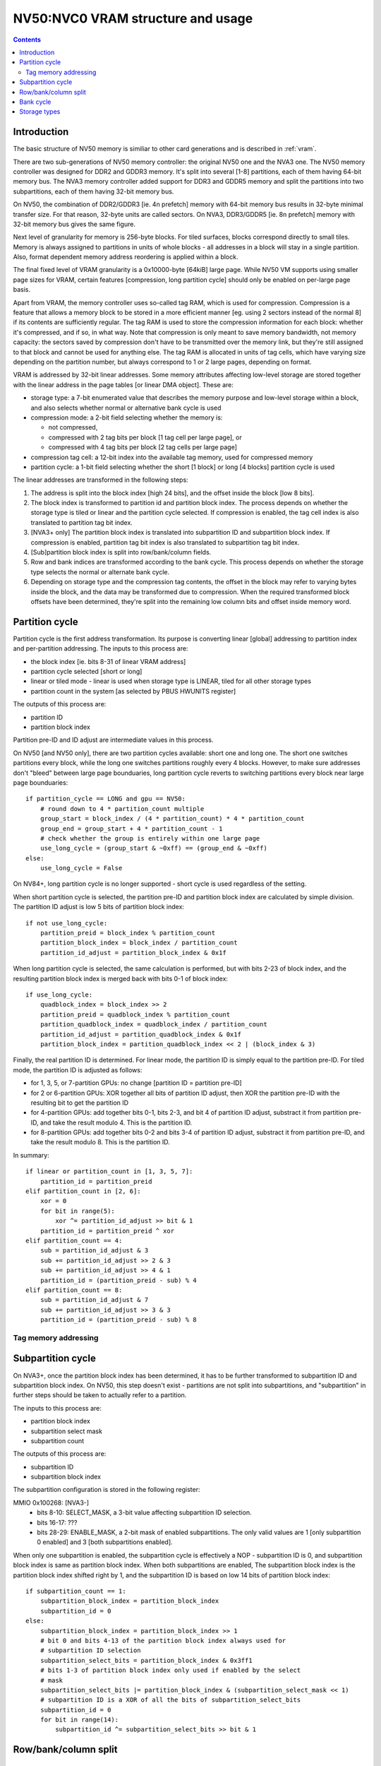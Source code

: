 .. _nv50-vram:

==================================
NV50:NVC0 VRAM structure and usage
==================================

.. contents::


Introduction
============

The basic structure of NV50 memory is similiar to other card generations
and is described in :ref:`vram`.

There are two sub-generations of NV50 memory controller: the original NV50 one
and the NVA3 one. The NV50 memory controller was designed for DDR2 and GDDR3
memory. It's split into several [1-8] partitions, each of them having 64-bit
memory bus. The NVA3 memory controller added support for DDR3 and GDDR5
memory and split the partitions into two subpartitions, each of them having
32-bit memory bus.

On NV50, the combination of DDR2/GDDR3 [ie. 4n prefetch] memory with 64-bit
memory bus results in 32-byte minimal transfer size. For that reason, 32-byte
units are called sectors. On NVA3, DDR3/GDDR5 [ie. 8n prefetch] memory with
32-bit memory bus gives the same figure.

Next level of granularity for memory is 256-byte blocks. For tiled surfaces,
blocks correspond directly to small tiles. Memory is always assigned
to partitions in units of whole blocks - all addresses in a block will stay
in a single partition. Also, format dependent memory address reordering is
applied within a block.

The final fixed level of VRAM granularity is a 0x10000-byte [64kiB] large
page. While NV50 VM supports using smaller page sizes for VRAM, certain
features [compression, long partition cycle] should only be enabled on
per-large page basis.

Apart from VRAM, the memory controller uses so-called tag RAM, which is used
for compression. Compression is a feature that allows a memory block to be
stored in a more efficient manner [eg. using 2 sectors instead of the normal
8] if its contents are sufficiently regular. The tag RAM is used to store
the compression information for each block: whether it's compressed, and if
so, in what way. Note that compression is only meant to save memory bandwidth,
not memory capacity: the sectors saved by compression don't have to be
transmitted over the memory link, but they're still assigned to that block and
cannot be used for anything else. The tag RAM is allocated in units of tag
cells, which have varying size depending on the partition number, but always
correspond to 1 or 2 large pages, depending on format.

VRAM is addressed by 32-bit linear addresses. Some memory attributes affecting
low-level storage are stored together with the linear address in the page
tables [or linear DMA object]. These are:

- storage type: a 7-bit enumerated value that describes the memory purpose
  and low-level storage within a block, and also selects whether normal
  or alternative bank cycle is used
- compression mode: a 2-bit field selecting whether the memory is:
  
  - not compressed,
  - compressed with 2 tag bits per block [1 tag cell per large page], or
  - compressed with 4 tag bits per block [2 tag cells per large page]

- compression tag cell: a 12-bit index into the available tag memory, used
  for compressed memory
- partition cycle: a 1-bit field selecting whether the short [1 block] or long
  [4 blocks] partition cycle is used

The linear addresses are transformed in the following steps:

1. The address is split into the block index [high 24 bits], and the offset
   inside the block [low 8 bits].
2. The block index is transformed to partition id and partition block index.
   The process depends on whether the storage type is tiled or linear and
   the partition cycle selected. If compression is enabled, the tag cell
   index is also translated to partition tag bit index.
3. [NVA3+ only] The partition block index is translated into subpartition
   ID and subpartition block index. If compression is enabled, partition tag
   bit index is also translated to subpartition tag bit index.
4. [Sub]partition block index is split into row/bank/column fields.
5. Row and bank indices are transformed according to the bank cycle. This
   process depends on whether the storage type selects the normal or alternate
   bank cycle.
6. Depending on storage type and the compression tag contents, the offset in
   the block may refer to varying bytes inside the block, and the data may
   be transformed due to compression. When the required transformed block
   offsets have been determined, they're split into the remaining low column
   bits and offset inside memory word.


Partition cycle
===============

Partition cycle is the first address transformation. Its purpose is converting
linear [global] addressing to partition index and per-partition addressing.
The inputs to this process are:

- the block index [ie. bits 8-31 of linear VRAM address]
- partition cycle selected [short or long]
- linear or tiled mode - linear is used when storage type is LINEAR, tiled
  for all other storage types
- partition count in the system [as selected by PBUS HWUNITS register]

The outputs of this process are:

- partition ID
- partition block index

Partition pre-ID and ID adjust are intermediate values in this process.

On NV50 [and NV50 only], there are two partition cycles available: short one
and long one. The short one switches partitions every block, while the long
one switches partitions roughly every 4 blocks. However, to make sure
addresses don't "bleed" between large page bounduaries, long partition cycle
reverts to switching partitions every block near large page bounduaries::

    if partition_cycle == LONG and gpu == NV50:
        # round down to 4 * partition_count multiple
        group_start = block_index / (4 * partition_count) * 4 * partition_count
        group_end = group_start + 4 * partition_count - 1
        # check whether the group is entirely within one large page
        use_long_cycle = (group_start & ~0xff) == (group_end & ~0xff)
    else:
        use_long_cycle = False

On NV84+, long partition cycle is no longer supported - short cycle is used
regardless of the setting.

.. todo:: verify it's really the NV84

When short partition cycle is selected, the partition pre-ID and partition
block index are calculated by simple division. The partition ID adjust is
low 5 bits of partition block index::

    if not use_long_cycle:
        partition_preid = block_index % partition_count
        partition_block_index = block_index / partition_count
        partition_id_adjust = partition_block_index & 0x1f

When long partition cycle is selected, the same calculation is performed,
but with bits 2-23 of block index, and the resulting partition block index
is merged back with bits 0-1 of block index::

    if use_long_cycle:
        quadblock_index = block_index >> 2
        partition_preid = quadblock_index % partition_count
        partition_quadblock_index = quadblock_index / partition_count
        partition_id_adjust = partition_quadblock_index & 0x1f
        partition_block_index = partition_quadblock_index << 2 | (block_index & 3)

Finally, the real partition ID is determined. For linear mode, the partition
ID is simply equal to the partition pre-ID. For tiled mode, the partition ID
is adjusted as follows:

- for 1, 3, 5, or 7-partition GPUs: no change [partition ID = partition pre-ID]
- for 2 or 6-partition GPUs: XOR together all bits of partition ID adjust, then
  XOR the partition pre-ID with the resulting bit to get the partition ID
- for 4-partition GPUs: add together bits 0-1, bits 2-3, and bit 4 of partition
  ID adjust, substract it from partition pre-ID, and take the result modulo 4.
  This is the partition ID.
- for 8-partition GPUs: add together bits 0-2 and bits 3-4 of partition ID
  adjust, substract it from partition pre-ID, and take the result modulo 8.
  This is the partition ID.


In summary::

    if linear or partition_count in [1, 3, 5, 7]:
        partition_id = partition_preid
    elif partition_count in [2, 6]:
        xor = 0
        for bit in range(5):
            xor ^= partition_id_adjust >> bit & 1
        partition_id = partition_preid ^ xor
    elif partition_count == 4:
        sub = partition_id_adjust & 3
        sub += partition_id_adjust >> 2 & 3
        sub += partition_id_adjust >> 4 & 1
        partition_id = (partition_preid - sub) % 4
    elif partition_count == 8:
        sub = partition_id_adjust & 7
        sub += partition_id_adjust >> 3 & 3
        partition_id = (partition_preid - sub) % 8

Tag memory addressing
---------------------

.. todo:: write me


Subpartition cycle
==================

On NVA3+, once the partition block index has been determined, it has to be
further transformed to subpartition ID and subpartition block index. On NV50,
this step doesn't exist - partitions are not split into subpartitions, and
"subpartition" in further steps should be taken to actually refer to
a partition.

The inputs to this process are:

- partition block index
- subpartition select mask
- subpartition count

The outputs of this process are:

- subpartition ID
- subpartition block index

The subpartition configuration is stored in the following register:

MMIO 0x100268: [NVA3-]
  - bits 8-10: SELECT_MASK, a 3-bit value affecting subpartition ID selection.
  - bits 16-17: ???
  - bits 28-29: ENABLE_MASK, a 2-bit mask of enabled subpartitions. The only
    valid values are 1 [only subpartition 0 enabled] and 3 [both subpartitions
    enabled].

When only one subpartition is enabled, the subpartition cycle is effectively
a NOP - subpartition ID is 0, and subpartition block index is same as
partition block index. When both subpartitions are enabled, The subpartition
block index is the partition block index shifted right by 1, and the
subpartition ID is based on low 14 bits of partition block index::

    if subpartition_count == 1:
        subpartition_block_index = partition_block_index
        subpartition_id = 0
    else:
        subpartition_block_index = partition_block_index >> 1
        # bit 0 and bits 4-13 of the partition block index always used for
        # subpartition ID selection
        subpartition_select_bits = partition_block_index & 0x3ff1
        # bits 1-3 of partition block index only used if enabled by the select
        # mask
        subpartition_select_bits |= partition_block_index & (subpartition_select_mask << 1)
        # subpartition ID is a XOR of all the bits of subpartition_select_bits
        subpartition_id = 0
        for bit in range(14):
            subpartition_id ^= subpartition_select_bits >> bit & 1

.. todo:: tag stuff?


Row/bank/column split
=====================

.. todo:: write me


Bank cycle
==========

.. todo:: write me


Storage types
=============

.. todo:: write me
